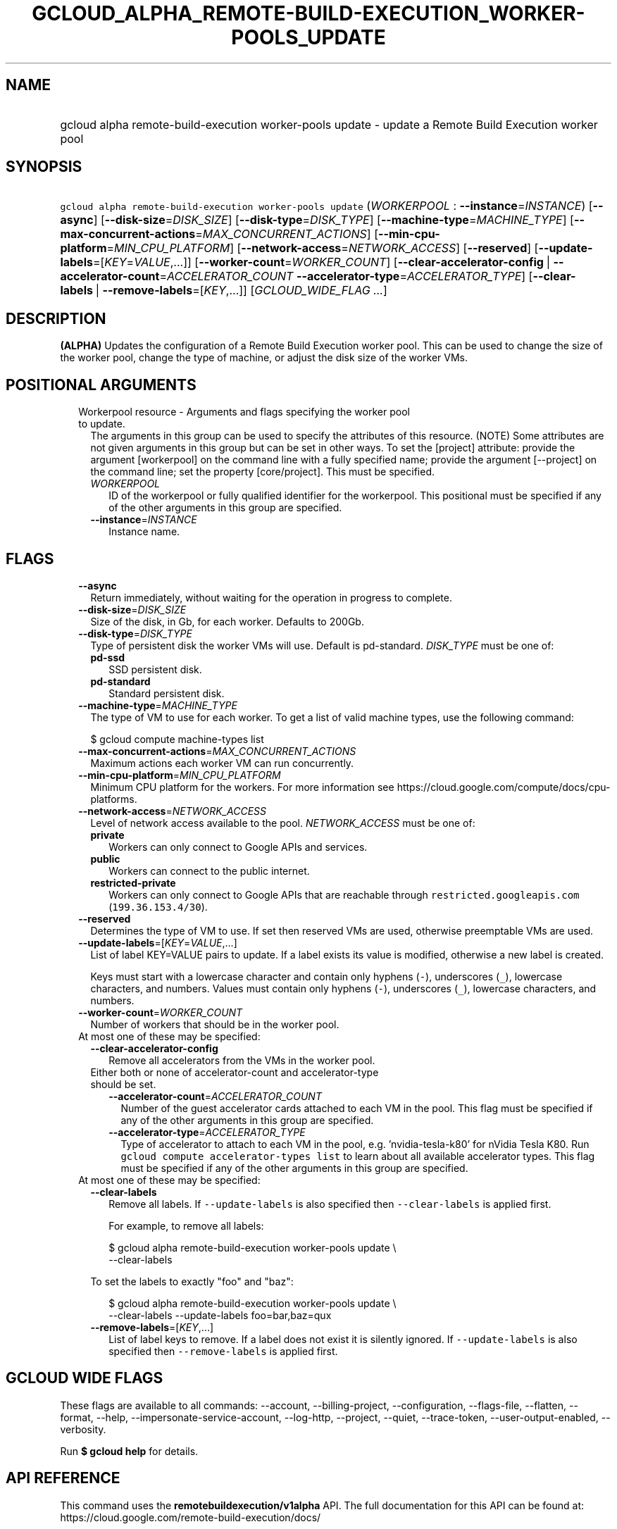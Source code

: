 
.TH "GCLOUD_ALPHA_REMOTE\-BUILD\-EXECUTION_WORKER\-POOLS_UPDATE" 1



.SH "NAME"
.HP
gcloud alpha remote\-build\-execution worker\-pools update \- update a Remote Build Execution worker pool



.SH "SYNOPSIS"
.HP
\f5gcloud alpha remote\-build\-execution worker\-pools update\fR (\fIWORKERPOOL\fR\ :\ \fB\-\-instance\fR=\fIINSTANCE\fR) [\fB\-\-async\fR] [\fB\-\-disk\-size\fR=\fIDISK_SIZE\fR] [\fB\-\-disk\-type\fR=\fIDISK_TYPE\fR] [\fB\-\-machine\-type\fR=\fIMACHINE_TYPE\fR] [\fB\-\-max\-concurrent\-actions\fR=\fIMAX_CONCURRENT_ACTIONS\fR] [\fB\-\-min\-cpu\-platform\fR=\fIMIN_CPU_PLATFORM\fR] [\fB\-\-network\-access\fR=\fINETWORK_ACCESS\fR] [\fB\-\-reserved\fR] [\fB\-\-update\-labels\fR=[\fIKEY\fR=\fIVALUE\fR,...]] [\fB\-\-worker\-count\fR=\fIWORKER_COUNT\fR] [\fB\-\-clear\-accelerator\-config\fR\ |\ \fB\-\-accelerator\-count\fR=\fIACCELERATOR_COUNT\fR\ \fB\-\-accelerator\-type\fR=\fIACCELERATOR_TYPE\fR] [\fB\-\-clear\-labels\fR\ |\ \fB\-\-remove\-labels\fR=[\fIKEY\fR,...]] [\fIGCLOUD_WIDE_FLAG\ ...\fR]



.SH "DESCRIPTION"

\fB(ALPHA)\fR Updates the configuration of a Remote Build Execution worker pool.
This can be used to change the size of the worker pool, change the type of
machine, or adjust the disk size of the worker VMs.



.SH "POSITIONAL ARGUMENTS"

.RS 2m
.TP 2m

Workerpool resource \- Arguments and flags specifying the worker pool to update.
The arguments in this group can be used to specify the attributes of this
resource. (NOTE) Some attributes are not given arguments in this group but can
be set in other ways. To set the [project] attribute: provide the argument
[workerpool] on the command line with a fully specified name; provide the
argument [\-\-project] on the command line; set the property [core/project].
This must be specified.

.RS 2m
.TP 2m
\fIWORKERPOOL\fR
ID of the workerpool or fully qualified identifier for the workerpool. This
positional must be specified if any of the other arguments in this group are
specified.

.TP 2m
\fB\-\-instance\fR=\fIINSTANCE\fR
Instance name.


.RE
.RE
.sp

.SH "FLAGS"

.RS 2m
.TP 2m
\fB\-\-async\fR
Return immediately, without waiting for the operation in progress to complete.

.TP 2m
\fB\-\-disk\-size\fR=\fIDISK_SIZE\fR
Size of the disk, in Gb, for each worker. Defaults to 200Gb.

.TP 2m
\fB\-\-disk\-type\fR=\fIDISK_TYPE\fR
Type of persistent disk the worker VMs will use. Default is pd\-standard.
\fIDISK_TYPE\fR must be one of:

.RS 2m
.TP 2m
\fBpd\-ssd\fR
SSD persistent disk.

.TP 2m
\fBpd\-standard\fR
Standard persistent disk.

.RE
.sp


.TP 2m
\fB\-\-machine\-type\fR=\fIMACHINE_TYPE\fR
The type of VM to use for each worker. To get a list of valid machine types, use
the following command:

$ gcloud compute machine\-types list

.TP 2m
\fB\-\-max\-concurrent\-actions\fR=\fIMAX_CONCURRENT_ACTIONS\fR
Maximum actions each worker VM can run concurrently.

.TP 2m
\fB\-\-min\-cpu\-platform\fR=\fIMIN_CPU_PLATFORM\fR
Minimum CPU platform for the workers. For more information see
https://cloud.google.com/compute/docs/cpu\-platforms.

.TP 2m
\fB\-\-network\-access\fR=\fINETWORK_ACCESS\fR
Level of network access available to the pool. \fINETWORK_ACCESS\fR must be one
of:

.RS 2m
.TP 2m
\fBprivate\fR
Workers can only connect to Google APIs and services.

.TP 2m
\fBpublic\fR
Workers can connect to the public internet.

.TP 2m
\fBrestricted\-private\fR
Workers can only connect to Google APIs that are reachable through
\f5restricted.googleapis.com\fR (\f5199.36.153.4/30\fR).

.RE
.sp


.TP 2m
\fB\-\-reserved\fR
Determines the type of VM to use. If set then reserved VMs are used, otherwise
preemptable VMs are used.

.TP 2m
\fB\-\-update\-labels\fR=[\fIKEY\fR=\fIVALUE\fR,...]
List of label KEY=VALUE pairs to update. If a label exists its value is
modified, otherwise a new label is created.

Keys must start with a lowercase character and contain only hyphens (\f5\-\fR),
underscores (\f5_\fR), lowercase characters, and numbers. Values must contain
only hyphens (\f5\-\fR), underscores (\f5_\fR), lowercase characters, and
numbers.

.TP 2m
\fB\-\-worker\-count\fR=\fIWORKER_COUNT\fR
Number of workers that should be in the worker pool.

.TP 2m

At most one of these may be specified:

.RS 2m
.TP 2m
\fB\-\-clear\-accelerator\-config\fR
Remove all accelerators from the VMs in the worker pool.

.TP 2m

Either both or none of accelerator\-count and accelerator\-type should be set.

.RS 2m
.TP 2m
\fB\-\-accelerator\-count\fR=\fIACCELERATOR_COUNT\fR
Number of the guest accelerator cards attached to each VM in the pool. This flag
must be specified if any of the other arguments in this group are specified.

.TP 2m
\fB\-\-accelerator\-type\fR=\fIACCELERATOR_TYPE\fR
Type of accelerator to attach to each VM in the pool, e.g. 'nvidia\-tesla\-k80'
for nVidia Tesla K80. Run \f5gcloud compute accelerator\-types list\fR to learn
about all available accelerator types. This flag must be specified if any of the
other arguments in this group are specified.

.RE
.RE
.sp
.TP 2m

At most one of these may be specified:

.RS 2m
.TP 2m
\fB\-\-clear\-labels\fR
Remove all labels. If \f5\-\-update\-labels\fR is also specified then
\f5\-\-clear\-labels\fR is applied first.

For example, to remove all labels:

.RS 2m
$ gcloud alpha remote\-build\-execution worker\-pools update \e
  \-\-clear\-labels
.RE

To set the labels to exactly "foo" and "baz":

.RS 2m
$ gcloud alpha remote\-build\-execution worker\-pools update \e
  \-\-clear\-labels \-\-update\-labels foo=bar,baz=qux
.RE

.TP 2m
\fB\-\-remove\-labels\fR=[\fIKEY\fR,...]
List of label keys to remove. If a label does not exist it is silently ignored.
If \f5\-\-update\-labels\fR is also specified then \f5\-\-remove\-labels\fR is
applied first.


.RE
.RE
.sp

.SH "GCLOUD WIDE FLAGS"

These flags are available to all commands: \-\-account, \-\-billing\-project,
\-\-configuration, \-\-flags\-file, \-\-flatten, \-\-format, \-\-help,
\-\-impersonate\-service\-account, \-\-log\-http, \-\-project, \-\-quiet,
\-\-trace\-token, \-\-user\-output\-enabled, \-\-verbosity.

Run \fB$ gcloud help\fR for details.



.SH "API REFERENCE"

This command uses the \fBremotebuildexecution/v1alpha\fR API. The full
documentation for this API can be found at:
https://cloud.google.com/remote\-build\-execution/docs/



.SH "EXAMPLES"

The following command adjusts the nubmer of workers to 50 in a pool called
\'pool1' contained in the instance 'default_instance':

.RS 2m
$ gcloud alpha remote\-build\-execution worker\-pools update pool1 \e
    \-\-instance=default_instance \-\-worker\-count=50
.RE

The following command adjusts the configuration of the workers within the pool,
changing the machine type to standard 4 core machines with 500 GB disks.

.RS 2m
$ gcloud alpha remote\-build\-execution worker\-pools update pool1 \e
    \-\-instance=default_instance \-\-disk\-size=500 \e
    \-\-machine\-type=n1\-standard\-4
.RE



.SH "NOTES"

This command is currently in ALPHA and may change without notice. If this
command fails with API permission errors despite specifying the right project,
you may be trying to access an API with an invitation\-only early access
whitelist.

